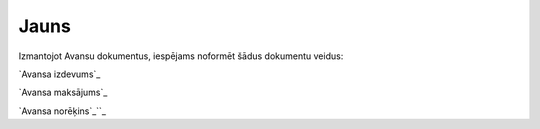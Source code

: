 .. 847 =========Jauns========= 


Izmantojot Avansu dokumentus, iespējams noformēt šādus dokumentu
veidus:



`Avansa izdevums`_

`Avansa maksājums`_

`Avansa norēķins`_``_

 .. toctree::   :maxdepth: 5    747.rst   465.rst   375.rst   748.rst